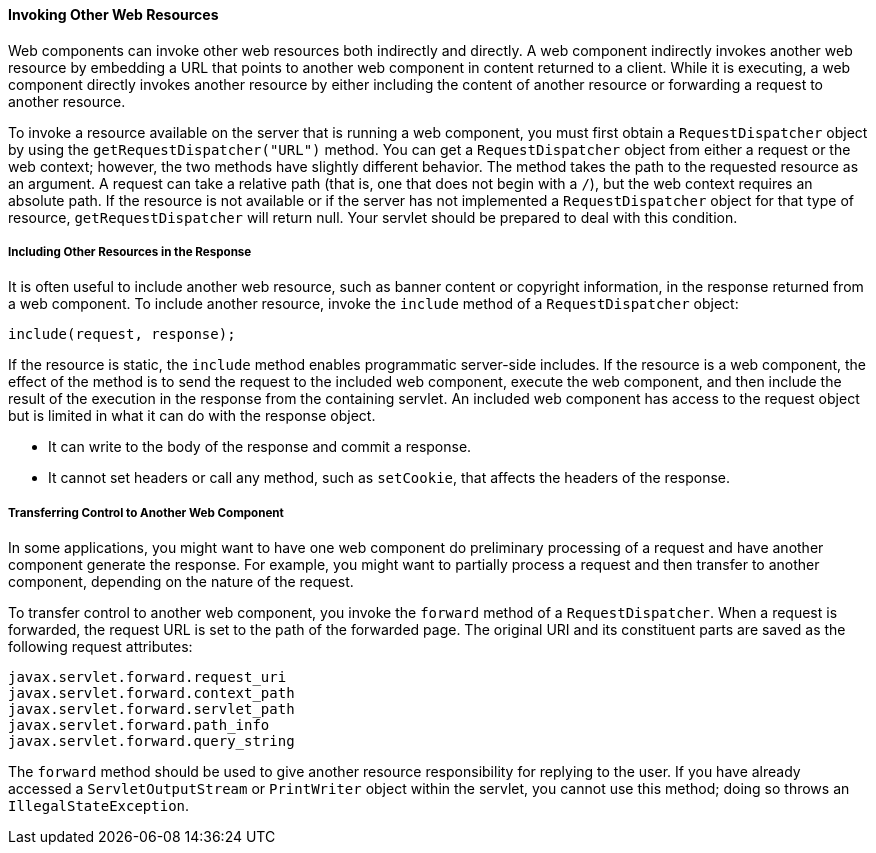 [[BNAGI]][[invoking-other-web-resources]]

==== Invoking Other Web Resources

Web components can invoke other web resources both indirectly and
directly. A web component indirectly invokes another web resource by
embedding a URL that points to another web component in content returned
to a client. While it is executing, a web component directly invokes
another resource by either including the content of another resource or
forwarding a request to another resource.

To invoke a resource available on the server that is running a web
component, you must first obtain a `RequestDispatcher` object by using
the `getRequestDispatcher("URL")` method. You can get a
`RequestDispatcher` object from either a request or the web context;
however, the two methods have slightly different behavior. The method
takes the path to the requested resource as an argument. A request can
take a relative path (that is, one that does not begin with a `/`), but
the web context requires an absolute path. If the resource is not
available or if the server has not implemented a `RequestDispatcher`
object for that type of resource, `getRequestDispatcher` will return
null. Your servlet should be prepared to deal with this condition.

[[BNAGJ]][[including-other-resources-in-the-response]]

===== Including Other Resources in the Response

It is often useful to include another web resource, such as banner
content or copyright information, in the response returned from a web
component. To include another resource, invoke the `include` method of a
`RequestDispatcher` object:

[source,java]
----
include(request, response);
----

If the resource is static, the `include` method enables programmatic
server-side includes. If the resource is a web component, the effect of
the method is to send the request to the included web component, execute
the web component, and then include the result of the execution in the
response from the containing servlet. An included web component has
access to the request object but is limited in what it can do with the
response object.

* It can write to the body of the response and commit a response.
* It cannot set headers or call any method, such as `setCookie`, that
affects the headers of the response.

[[BNAGK]][[transferring-control-to-another-web-component]]

===== Transferring Control to Another Web Component

In some applications, you might want to have one web component do
preliminary processing of a request and have another component generate
the response. For example, you might want to partially process a request
and then transfer to another component, depending on the nature of the
request.

To transfer control to another web component, you invoke the `forward`
method of a `RequestDispatcher`. When a request is forwarded, the
request URL is set to the path of the forwarded page. The original URI
and its constituent parts are saved as the following request attributes:

[source,java]
----
javax.servlet.forward.request_uri
javax.servlet.forward.context_path
javax.servlet.forward.servlet_path
javax.servlet.forward.path_info
javax.servlet.forward.query_string
----

The `forward` method should be used to give another resource
responsibility for replying to the user. If you have already accessed a
`ServletOutputStream` or `PrintWriter` object within the servlet, you
cannot use this method; doing so throws an `IllegalStateException`.


